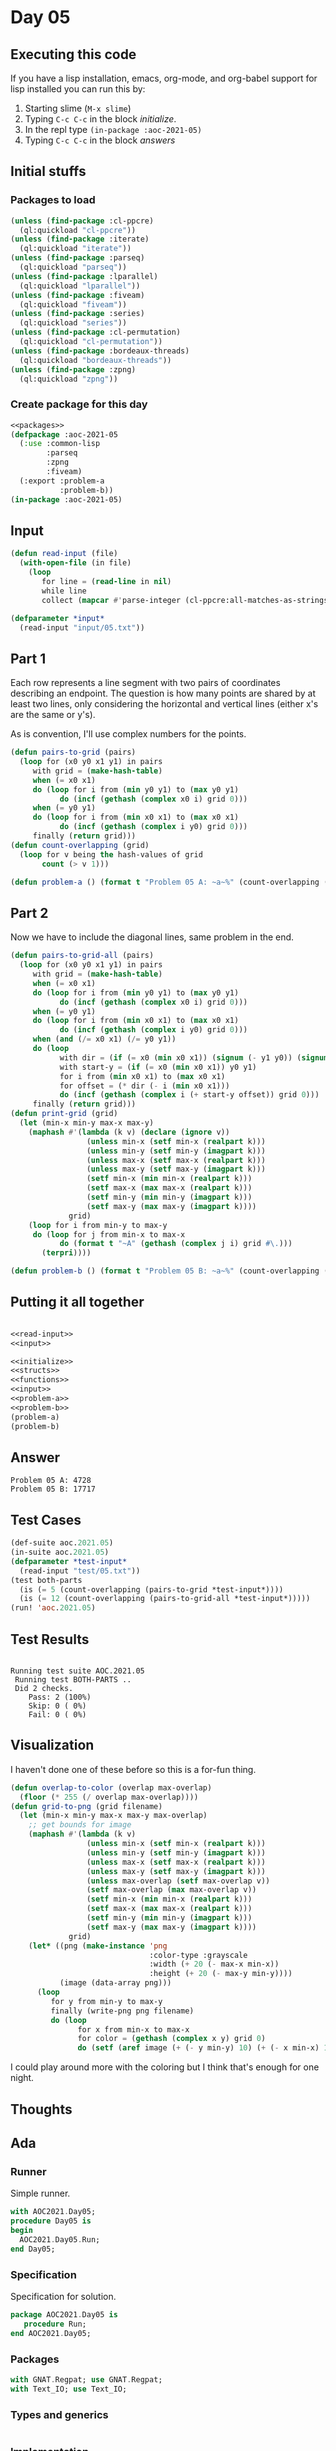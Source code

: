 #+STARTUP: indent contents
#+OPTIONS: num:nil toc:nil
* Day 05
** Executing this code
If you have a lisp installation, emacs, org-mode, and org-babel
support for lisp installed you can run this by:
1. Starting slime (=M-x slime=)
2. Typing =C-c C-c= in the block [[initialize][initialize]].
3. In the repl type =(in-package :aoc-2021-05)=
4. Typing =C-c C-c= in the block [[answers][answers]]
** Initial stuffs
*** Packages to load
#+NAME: packages
#+BEGIN_SRC lisp :results silent
  (unless (find-package :cl-ppcre)
    (ql:quickload "cl-ppcre"))
  (unless (find-package :iterate)
    (ql:quickload "iterate"))
  (unless (find-package :parseq)
    (ql:quickload "parseq"))
  (unless (find-package :lparallel)
    (ql:quickload "lparallel"))
  (unless (find-package :fiveam)
    (ql:quickload "fiveam"))
  (unless (find-package :series)
    (ql:quickload "series"))
  (unless (find-package :cl-permutation)
    (ql:quickload "cl-permutation"))
  (unless (find-package :bordeaux-threads)
    (ql:quickload "bordeaux-threads"))
  (unless (find-package :zpng)
    (ql:quickload "zpng"))
#+END_SRC
*** Create package for this day
#+NAME: initialize
#+BEGIN_SRC lisp :noweb yes :results silent
  <<packages>>
  (defpackage :aoc-2021-05
    (:use :common-lisp
          :parseq
          :zpng
          :fiveam)
    (:export :problem-a
             :problem-b))
  (in-package :aoc-2021-05)
#+END_SRC
** Input
#+NAME: read-input
#+BEGIN_SRC lisp :results silent
  (defun read-input (file)
    (with-open-file (in file)
      (loop
         for line = (read-line in nil)
         while line
         collect (mapcar #'parse-integer (cl-ppcre:all-matches-as-strings "(\\d+)" line)))))
#+END_SRC
#+NAME: input
#+BEGIN_SRC lisp :noweb yes :results silent
  (defparameter *input*
    (read-input "input/05.txt"))
#+END_SRC
** Part 1
Each row represents a line segment with two pairs of coordinates
describing an endpoint. The question is how many points are shared by
at least two lines, only considering the horizontal and vertical lines
(either x's are the same or y's).

As is convention, I'll use complex numbers for the points.
#+NAME: to-grid
#+BEGIN_SRC lisp :noweb yes :results silent
  (defun pairs-to-grid (pairs)
    (loop for (x0 y0 x1 y1) in pairs
       with grid = (make-hash-table)
       when (= x0 x1)
       do (loop for i from (min y0 y1) to (max y0 y1)
             do (incf (gethash (complex x0 i) grid 0)))
       when (= y0 y1)
       do (loop for i from (min x0 x1) to (max x0 x1)
             do (incf (gethash (complex i y0) grid 0)))
       finally (return grid)))
  (defun count-overlapping (grid)
    (loop for v being the hash-values of grid
         count (> v 1)))
#+END_SRC
#+NAME: problem-a
#+BEGIN_SRC lisp :noweb yes :results silent
  (defun problem-a () (format t "Problem 05 A: ~a~%" (count-overlapping (pairs-to-grid *input*))))
#+END_SRC
** Part 2
Now we have to include the diagonal lines, same problem in the end.
#+NAME: to-grid-with-diagonals
#+BEGIN_SRC lisp :noweb yes :results silent
  (defun pairs-to-grid-all (pairs)
    (loop for (x0 y0 x1 y1) in pairs
       with grid = (make-hash-table)
       when (= x0 x1)
       do (loop for i from (min y0 y1) to (max y0 y1)
             do (incf (gethash (complex x0 i) grid 0)))
       when (= y0 y1)
       do (loop for i from (min x0 x1) to (max x0 x1)
             do (incf (gethash (complex i y0) grid 0)))
       when (and (/= x0 x1) (/= y0 y1))
       do (loop
             with dir = (if (= x0 (min x0 x1)) (signum (- y1 y0)) (signum (- y0 y1)))
             with start-y = (if (= x0 (min x0 x1)) y0 y1)
             for i from (min x0 x1) to (max x0 x1)
             for offset = (* dir (- i (min x0 x1)))
             do (incf (gethash (complex i (+ start-y offset)) grid 0)))
       finally (return grid)))
  (defun print-grid (grid)
    (let (min-x min-y max-x max-y)
      (maphash #'(lambda (k v) (declare (ignore v))
                   (unless min-x (setf min-x (realpart k)))
                   (unless min-y (setf min-y (imagpart k)))
                   (unless max-x (setf max-x (realpart k)))
                   (unless max-y (setf max-y (imagpart k)))
                   (setf min-x (min min-x (realpart k)))
                   (setf max-x (max max-x (realpart k)))
                   (setf min-y (min min-y (imagpart k)))
                   (setf max-y (max max-y (imagpart k))))
               grid)
      (loop for i from min-y to max-y
       do (loop for j from min-x to max-x
             do (format t "~A" (gethash (complex j i) grid #\.)))
         (terpri))))
#+END_SRC
#+NAME: problem-b
#+BEGIN_SRC lisp :noweb yes :results silent
  (defun problem-b () (format t "Problem 05 B: ~a~%" (count-overlapping (pairs-to-grid-all *input*))))
#+END_SRC
** Putting it all together
#+NAME: structs
#+BEGIN_SRC lisp :noweb yes :results silent

#+END_SRC
#+NAME: functions
#+BEGIN_SRC lisp :noweb yes :results silent
  <<read-input>>
  <<input>>
#+END_SRC
#+NAME: answers
#+BEGIN_SRC lisp :results output :exports both :noweb yes :tangle no
  <<initialize>>
  <<structs>>
  <<functions>>
  <<input>>
  <<problem-a>>
  <<problem-b>>
  (problem-a)
  (problem-b)
#+END_SRC
** Answer
#+RESULTS: answers
: Problem 05 A: 4728
: Problem 05 B: 17717
** Test Cases
#+NAME: test-cases
#+BEGIN_SRC lisp :results output :exports both
  (def-suite aoc.2021.05)
  (in-suite aoc.2021.05)
  (defparameter *test-input*
    (read-input "test/05.txt"))
  (test both-parts
    (is (= 5 (count-overlapping (pairs-to-grid *test-input*))))
    (is (= 12 (count-overlapping (pairs-to-grid-all *test-input*)))))
  (run! 'aoc.2021.05)
#+END_SRC
** Test Results
#+RESULTS: test-cases
: 
: Running test suite AOC.2021.05
:  Running test BOTH-PARTS ..
:  Did 2 checks.
:     Pass: 2 (100%)
:     Skip: 0 ( 0%)
:     Fail: 0 ( 0%)
** Visualization
I haven't done one of these before so this is a for-fun thing.
#+BEGIN_SRC lisp :results silent :noweb yes
  (defun overlap-to-color (overlap max-overlap)
    (floor (* 255 (/ overlap max-overlap))))
  (defun grid-to-png (grid filename)
    (let (min-x min-y max-x max-y max-overlap)
      ;; get bounds for image
      (maphash #'(lambda (k v)
                   (unless min-x (setf min-x (realpart k)))
                   (unless min-y (setf min-y (imagpart k)))
                   (unless max-x (setf max-x (realpart k)))
                   (unless max-y (setf max-y (imagpart k)))
                   (unless max-overlap (setf max-overlap v))
                   (setf max-overlap (max max-overlap v))
                   (setf min-x (min min-x (realpart k)))
                   (setf max-x (max max-x (realpart k)))
                   (setf min-y (min min-y (imagpart k)))
                   (setf max-y (max max-y (imagpart k))))
               grid)
      (let* ((png (make-instance 'png
                                 :color-type :grayscale
                                 :width (+ 20 (- max-x min-x))
                                 :height (+ 20 (- max-y min-y))))
             (image (data-array png)))
        (loop
           for y from min-y to max-y
           finally (write-png png filename)
           do (loop
                 for x from min-x to max-x
                 for color = (gethash (complex x y) grid 0)
                 do (setf (aref image (+ (- y min-y) 10) (+ (- x min-x) 10) 0) (overlap-to-color color max-overlap)))))))
#+END_SRC
[[./diagonal.png]]

I could play around more with the coloring but I think that's enough for one night.
** Thoughts

** Ada
*** Runner
Simple runner.
#+BEGIN_SRC ada :tangle ada/day05.adb
  with AOC2021.Day05;
  procedure Day05 is
  begin
    AOC2021.Day05.Run;
  end Day05;
#+END_SRC
*** Specification
Specification for solution.
#+BEGIN_SRC ada :tangle ada/aoc2021-day05.ads
  package AOC2021.Day05 is
     procedure Run;
  end AOC2021.Day05;
#+END_SRC
*** Packages
#+NAME: ada-packages
#+BEGIN_SRC ada
  with GNAT.Regpat; use GNAT.Regpat;
  with Text_IO; use Text_IO;
#+END_SRC
*** Types and generics
#+NAME: types-and-generics
#+BEGIN_SRC ada

#+END_SRC
*** Implementation
Actual implementation body.
#+BEGIN_SRC ada :tangle ada/aoc2021-day05.adb
  <<ada-packages>>
  package body AOC2021.Day05 is
     <<types-and-generics>>
     -- Used as an example of matching regular expressions
     procedure Parse_Line (Line : Unbounded_String; P : out Password) is
        Pattern : constant String := "(\d+)-(\d+) ([a-z]): ([a-z]+)";
        Re : constant Pattern_Matcher := Compile(Pattern);
        Matches : Match_Array (0..4);
        Pass : Unbounded_String;
        P0, P1 : Positive;
        C : Character;
     begin
        Match(Re, To_String(Line), Matches);
        P0 := Integer'Value(Slice(Line, Matches(1).First, Matches(1).Last));
        P1 := Integer'Value(Slice(Line, Matches(2).First, Matches(2).Last));
        C := Element(Line, Matches(3).First);
        Pass := To_Unbounded_String(Slice(Line, Matches(4).First, Matches(4).Last));
        P := (Min_Or_Pos => P0,
              Max_Or_Pos => P1,
              C => C,
              P => Pass);
     end Parse_Line;
     procedure Run is
     begin
        Put_Line("Advent of Code 2021 - Day 05");
        Put_Line("The result for Part 1 is " & Integer'Image(0));
        Put_Line("The result for Part 2 is " & Integer'Image(0));
     end Run;
  end AOC2021.Day05;
#+END_SRC
*** Run the program
In order to run this you have to "tangle" the code first using =C-c
C-v C-t=.

#+BEGIN_SRC shell :tangle no :results output :exports both
  cd ada
  gnatmake day05
  ./day05
#+END_SRC

#+RESULTS:
